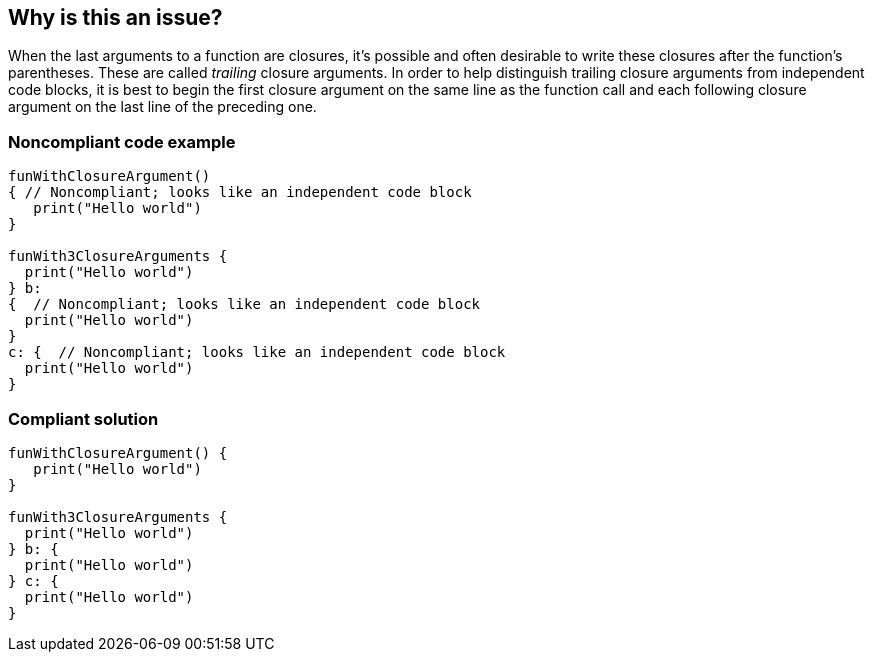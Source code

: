== Why is this an issue?

When the last arguments to a function are closures, it's possible and often desirable to write these closures after the function's parentheses. These are called _trailing_ closure arguments. In order to help distinguish trailing closure arguments from independent code blocks, it is best to begin the first closure argument on the same line as the function call and each following closure argument on the last line of the preceding one.


=== Noncompliant code example

[source,swift]
----
funWithClosureArgument()
{ // Noncompliant; looks like an independent code block
   print("Hello world")
}

funWith3ClosureArguments {
  print("Hello world")
} b:
{  // Noncompliant; looks like an independent code block
  print("Hello world")
}
c: {  // Noncompliant; looks like an independent code block
  print("Hello world")
}
----


=== Compliant solution

[source,swift]
----
funWithClosureArgument() { 
   print("Hello world")
}

funWith3ClosureArguments {
  print("Hello world")
} b: {
  print("Hello world")
} c: {
  print("Hello world")
}
----

ifdef::env-github,rspecator-view[]

'''
== Implementation Specification
(visible only on this page)

=== Message

Move this trailing closure to line N.


endif::env-github,rspecator-view[]
